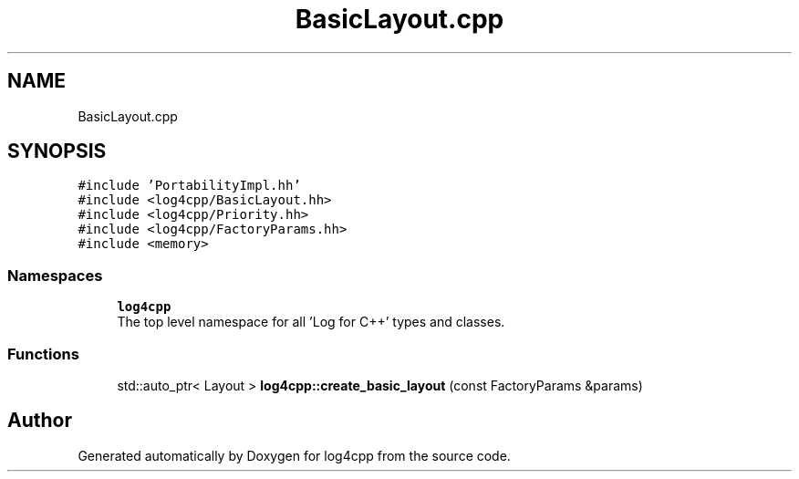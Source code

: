 .TH "BasicLayout.cpp" 3 "Wed Jul 12 2023" "Version 1.1" "log4cpp" \" -*- nroff -*-
.ad l
.nh
.SH NAME
BasicLayout.cpp
.SH SYNOPSIS
.br
.PP
\fC#include 'PortabilityImpl\&.hh'\fP
.br
\fC#include <log4cpp/BasicLayout\&.hh>\fP
.br
\fC#include <log4cpp/Priority\&.hh>\fP
.br
\fC#include <log4cpp/FactoryParams\&.hh>\fP
.br
\fC#include <memory>\fP
.br

.SS "Namespaces"

.in +1c
.ti -1c
.RI " \fBlog4cpp\fP"
.br
.RI "The top level namespace for all 'Log for C++' types and classes\&. "
.in -1c
.SS "Functions"

.in +1c
.ti -1c
.RI "std::auto_ptr< Layout > \fBlog4cpp::create_basic_layout\fP (const FactoryParams &params)"
.br
.in -1c
.SH "Author"
.PP 
Generated automatically by Doxygen for log4cpp from the source code\&.
